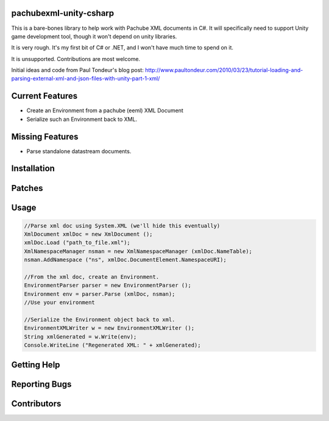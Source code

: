 pachubexml-unity-csharp
=======================
This is a bare-bones library to help work with Pachube XML documents in C#.  It will specifically need to support Unity game development tool, though it won't depend on unity libraries.

It is very rough.  It's my first bit of C# or .NET, and I won't have much time to spend on it.

It is unsupported.  Contributions are most welcome.

Initial ideas and code from Paul Tondeur's blog post: http://www.paultondeur.com/2010/03/23/tutorial-loading-and-parsing-external-xml-and-json-files-with-unity-part-1-xml/

Current Features
================
- Create an Environment from a pachube (eeml) XML Document
- Serialize such an Environment back to XML.

Missing Features
================
- Parse standalone datastream documents.

Installation
============

Patches
=======

Usage
=====

.. code-block:: csharp

        //Parse xml doc using System.XML (we'll hide this eventually)
        XmlDocument xmlDoc = new XmlDocument ();
        xmlDoc.Load ("path_to_file.xml");
        XmlNamespaceManager nsman = new XmlNamespaceManager (xmlDoc.NameTable);
        nsman.AddNamespace ("ns", xmlDoc.DocumentElement.NamespaceURI);

        //From the xml doc, create an Environment.
        EnvironmentParser parser = new EnvironmentParser ();
        Environment env = parser.Parse (xmlDoc, nsman);
        //Use your environment

        //Serialize the Environment object back to xml.
        EnvironmentXMLWriter w = new EnvironmentXMLWriter ();
        String xmlGenerated = w.Write(env);
        Console.WriteLine ("Regenerated XML: " + xmlGenerated);

Getting Help
============

Reporting Bugs
==============

Contributors
============
